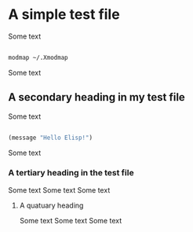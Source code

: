 * A simple test file
Some text
#+begin_src sh

  modmap ~/.Xmodmap

#+end_src
Some text
** A secondary heading in my test file
Some text
#+begin_src emacs-lisp

  (message "Hello Elisp!")

#+end_src
Some text
*** A tertiary heading in the test file
Some text
Some text
Some text
**** A quatuary heading
Some text
Some text
Some text
